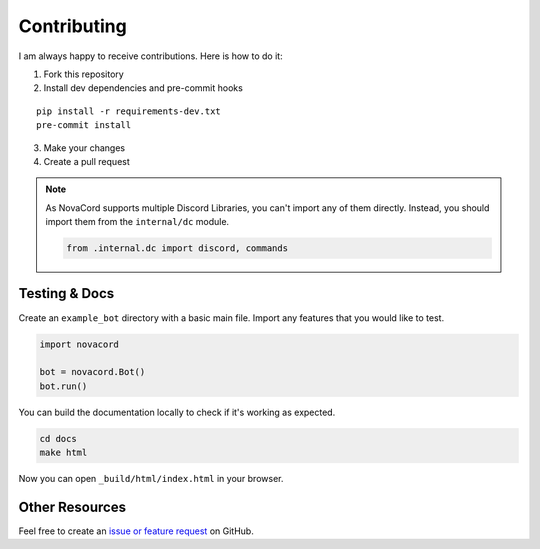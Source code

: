 Contributing
=======================
I am always happy to receive contributions. Here is how to do it:

1. Fork this repository
2. Install dev dependencies and pre-commit hooks

::

   pip install -r requirements-dev.txt
   pre-commit install

3. Make your changes
4. Create a pull request

.. note::

   As NovaCord supports multiple Discord Libraries, you can't import any of them directly.
   Instead, you should import them from the ``internal/dc`` module.

   .. code:: python

      from .internal.dc import discord, commands


Testing & Docs
--------------
Create an ``example_bot`` directory with a basic main file.
Import any features that you would like to test.

.. code:: python

    import novacord

    bot = novacord.Bot()
    bot.run()


You can build the documentation locally to check if it's working as expected.

.. code:: shell

   cd docs
   make html

Now you can open ``_build/html/index.html`` in your browser.


Other Resources
---------------
Feel free to create an `issue or feature request <https://github.com/tibue99/novacord/issues>`_ on GitHub.
